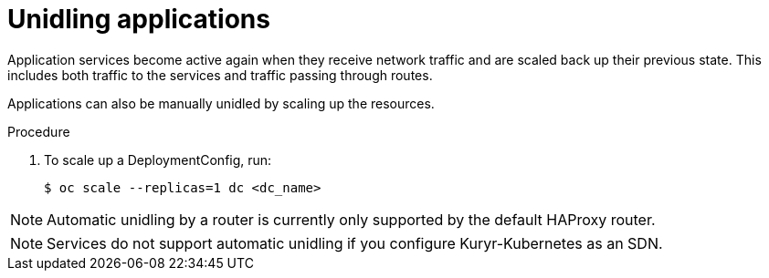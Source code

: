 // Module included in the following assemblies:
//
// * applications/idling-applications.adoc

:_content-type: PROCEDURE
[id="idle-unidling-applications_{context}"]
= Unidling applications

Application services become active again when they receive network traffic and
are scaled back up their previous state. This includes both traffic to the
services and traffic passing through routes.

Applications can also be manually unidled by scaling up the resources.

.Procedure

. To scale up a DeploymentConfig, run:
+
[source,terminal]
----
$ oc scale --replicas=1 dc <dc_name>
----

[NOTE]
====
Automatic unidling by a router is currently only supported by the default
HAProxy router.
====
[NOTE]
====
Services do not support automatic unidling if you configure Kuryr-Kubernetes as an SDN.
====

